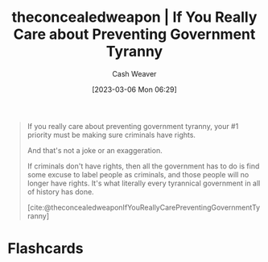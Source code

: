 :PROPERTIES:
:ROAM_REFS: [cite:@theconcealedweaponIfYouReallyCarePreventingGovernmentTyranny]
:ID:       71e91aca-f12f-485a-9104-c7afbaa6a72c
:LAST_MODIFIED: [2023-09-05 Tue 20:18]
:END:
#+title:  theconcealedweapon | If You Really Care about Preventing Government Tyranny
#+hugo_custom_front_matter: :slug "71e91aca-f12f-485a-9104-c7afbaa6a72c"
#+author: Cash Weaver
#+date: [2023-03-06 Mon 06:29]
#+filetags: :reference:

#+begin_quote
If you really care about preventing government tyranny, your #1 priority must be making sure criminals have rights.

And that's not a joke or an exaggeration.

If criminals don't have rights, then all the government has to do is find some excuse to label people as criminals, and those people will no longer have rights. It's what literally every tyrannical government in all of history has done.

[cite:@theconcealedweaponIfYouReallyCarePreventingGovernmentTyranny]
#+end_quote
* Flashcards
#+print_bibliography: